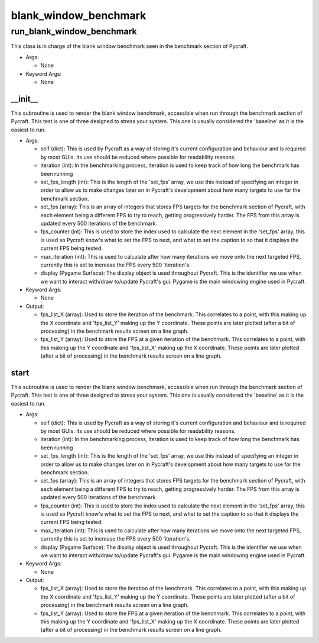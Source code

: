 blank_window_benchmark
==========

----------
run_blank_window_benchmark
----------
This class is in charge of the blank window benchmark seen in the benchmark section of Pycraft.

* Args:

  * None

* Keyword Args:

  * None

__init__
__________
This subroutine is used to render the blank window benchmark, accessible when run through the benchmark section of Pycraft. This test is one of three designed to stress your system. This one is usually considered the 'baseline' as it is the easiest to run.

* Args:

  * self (dict): This is used by Pycraft as a way of storing it's current configuration and behaviour and is required by most GUIs. Its use should be reduced where possible for readability reasons.

  * iteration (int): In the benchmarking process, iteration is used to keep track of how long the benchmark has been running

  * set_fps_length (int): This is the length of the 'set_fps' array, we use this instead of specifying an integer in order to allow us to make changes later on in Pycraft's development about how many targets to use for the benchmark section.

  * set_fps (array): This is an array of integers that stores FPS targets for the benchmark section of Pycraft, with each element being a different FPS to try to reach, getting progressively harder. The FPS from this array is updated every 500 iterations of the benchmark.

  * fps_counter (int): This is used to store the index used to calculate the next element in the 'set_fps' array, this is used so Pycraft know's what to set the FPS to next, and what to set the caption to so that it displays the current FPS being tested.

  * max_iteration (int): This is used to calculate after how many iterations we move onto the next targeted FPS, currently this is set to increase the FPS every 500 'iteration's.

  * display (Pygame Surface): The display object is used throughout Pycraft. This is the identifier we use when we want to interact with/draw to/update Pycraft's gui. Pygame is the main windowing engine used in Pycraft.

* Keyword Args:

  * None

* Output:

  * fps_list_X (array): Used to store the iteration of the benchmark. This correlates to a point, with this making up the X coordinate and 'fps_list_Y' making up the Y coordinate. These points are later plotted (after a bit of processing) in the benchmark results screen on a line graph.

  * fps_list_Y (array): Used to store the FPS at a given iteration of the benchmark. This correlates to a point, with this making up the Y coordinate and 'fps_list_X' making up the X coordinate. These points are later plotted (after a bit of processing) in the benchmark results screen on a line graph.

start
__________
This subroutine is used to render the blank window benchmark, accessible when run through the benchmark section of Pycraft. This test is one of three designed to stress your system. This one is usually considered the 'baseline' as it is the easiest to run.

* Args:

  * self (dict): This is used by Pycraft as a way of storing it's current configuration and behaviour and is required by most GUIs. Its use should be reduced where possible for readability reasons.

  * iteration (int): In the benchmarking process, iteration is used to keep track of how long the benchmark has been running

  * set_fps_length (int): This is the length of the 'set_fps' array, we use this instead of specifying an integer in order to allow us to make changes later on in Pycraft's development about how many targets to use for the benchmark section.

  * set_fps (array): This is an array of integers that stores FPS targets for the benchmark section of Pycraft, with each element being a different FPS to try to reach, getting progressively harder. The FPS from this array is updated every 500 iterations of the benchmark.

  * fps_counter (int): This is used to store the index used to calculate the next element in the 'set_fps' array, this is used so Pycraft know's what to set the FPS to next, and what to set the caption to so that it displays the current FPS being tested.

  * max_iteration (int): This is used to calculate after how many iterations we move onto the next targeted FPS, currently this is set to increase the FPS every 500 'iteration's.

  * display (Pygame Surface): The display object is used throughout Pycraft. This is the identifier we use when we want to interact with/draw to/update Pycraft's gui. Pygame is the main windowing engine used in Pycraft.

* Keyword Args:

  * None

* Output:

  * fps_list_X (array): Used to store the iteration of the benchmark. This correlates to a point, with this making up the X coordinate and 'fps_list_Y' making up the Y coordinate. These points are later plotted (after a bit of processing) in the benchmark results screen on a line graph.

  * fps_list_Y (array): Used to store the FPS at a given iteration of the benchmark. This correlates to a point, with this making up the Y coordinate and 'fps_list_X' making up the X coordinate. These points are later plotted (after a bit of processing) in the benchmark results screen on a line graph.


